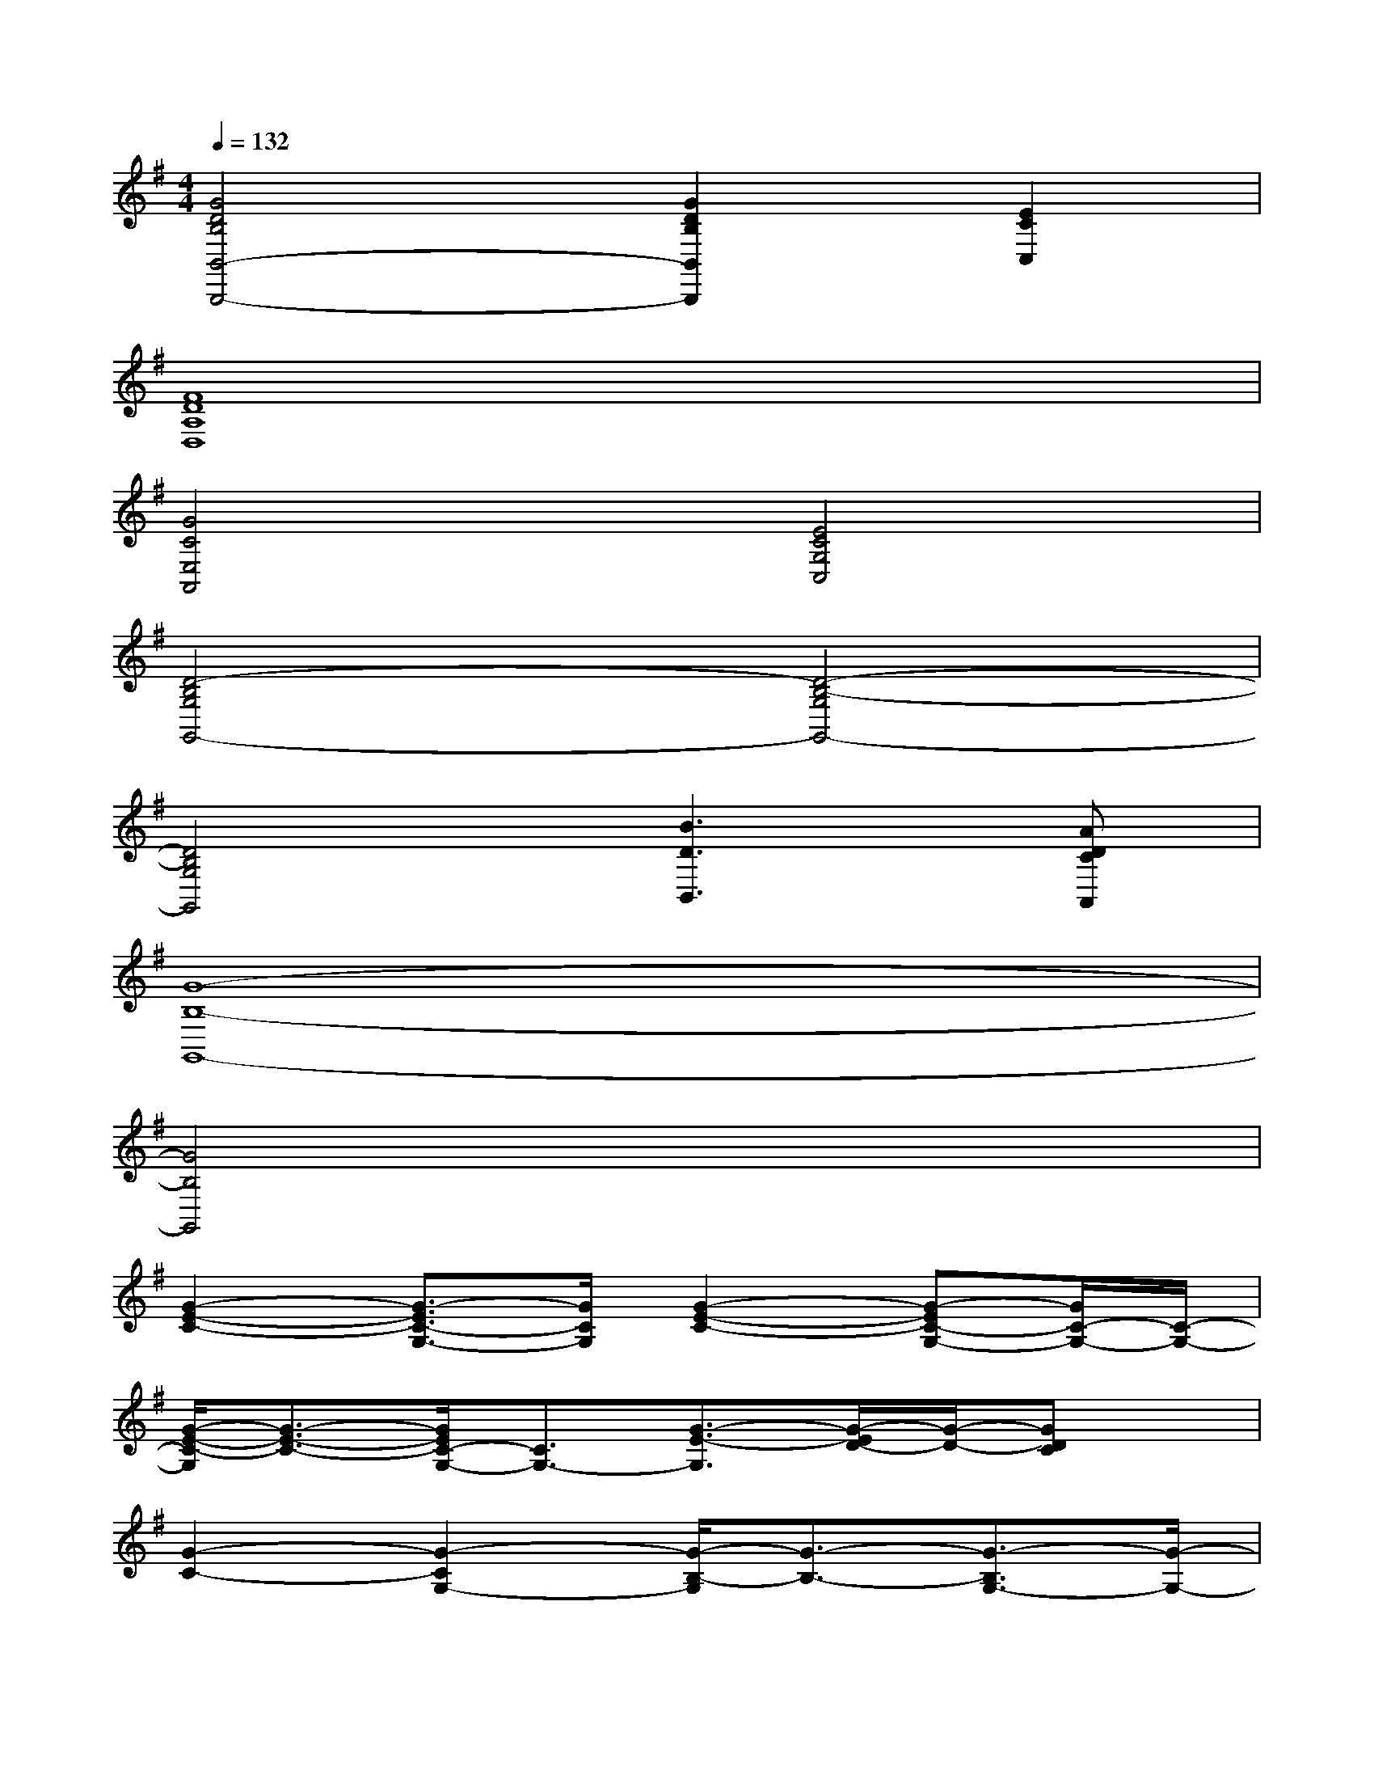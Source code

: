 X:1
T:
M:4/4
L:1/8
Q:1/4=132
K:G%1sharps
V:1
[G4D4B,4B,,4-B,,,4-][G2D2B,2B,,2B,,,2][E2C2C,2]|
[F8D8A,8D,8]|
[G4C4E,4A,,4][E4C4G,4C,4]|
[D4-B,4G,4G,,4-][D4-B,4-G,4G,,4-]|
[D4B,4G,4G,,4][B3D3B,,3][ADCA,,]|
[G8-B,8-G,,8-]|
[G4B,4G,,4]x4|
[G2-E2-C2-][G3/2-E3/2C3/2-G,3/2-][G/2C/2G,/2][G2-E2-C2-][G-EC-G,-][G/2C/2-G,/2-][C/2-G,/2-]|
[G/2-E/2-C/2-G,/2][G3/2-E3/2-C3/2-][G/2E/2C/2-G,/2-][C3/2G,3/2-][G3/2-E3/2-G,3/2][G/2-E/2D/2-][G/2-D/2-][GDC]x/2|
[G2-C2-][G2-C2G,2-][G/2-B,/2-G,/2][G3/2-B,3/2-][G3/2-B,3/2G,3/2-][G/2-G,/2-]|
[G/2-B,/2-G,/2][G3/2-B,3/2-][G3/2B,3/2G,3/2-]G,/2-[G3/2-B,3/2G,3/2-][G-C-G,-][G/2-D/2-C/2G,/2-][G/2-D/2G,/2-][G/2G,/2]|
[G2-E2-][G3/2E3/2G,3/2-]G,/2-[G/2-E/2-G,/2][G3/2-E3/2-][G3/2-E3/2G,3/2-][G/2-G,/2-]|
[G/2-E/2-G,/2][G3/2E3/2-][E/2G,/2-]G,3/2-[G3/2-E3/2-G,3/2][G/2-E/2D/2-][G/2-D/2-][G/2D/2-C/2-][D/2C/2]x/2|
[G2-C2-][G2C2G,2-][G-D-B,-G,][G-D-B,-][G-DB,-G,-][G/2B,/2G,/2-]G,/2-|
[G/2-D/2-B,/2-G,/2][G3/2-D3/2-B,3/2-][G2D2B,2G,2][G2-D2-B,2-][GD-B,G,-][D/2G,/2]x/2|
[F2-D2-B,2-][F2D2B,2F,2-][F-D-B,-F,][F-D-B,-][F2D2B,2F,2]